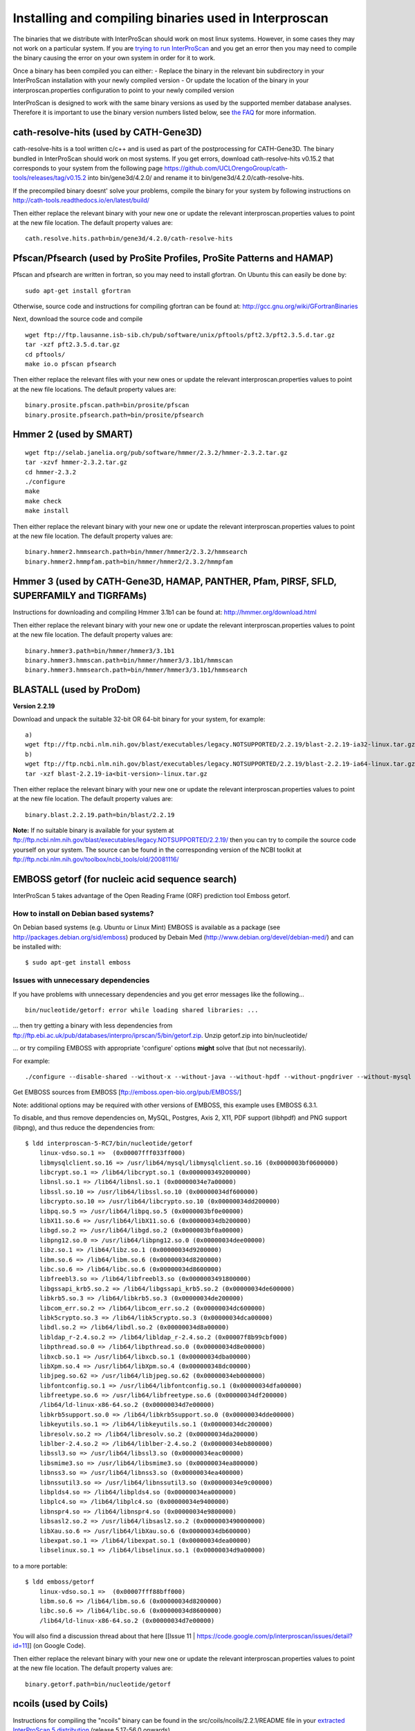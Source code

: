 Installing and compiling binaries used in Interproscan
======================================================

The binaries that we distribute with InterProScan should work on most
linux systems. However, in some cases they may not work on a particular
system. If you are `trying to run InterProScan <HowToRun>`__ and you get
an error then you may need to compile the binary causing the error on
your own system in order for it to work.

Once a binary has been compiled you can either: - Replace the binary in
the relevant bin subdirectory in your InterProScan installation with
your newly compiled version - Or update the location of the binary in
your interproscan.properties configuration to point to your newly
compiled version

InterProScan is designed to work with the same binary versions as used
by the supported member database analyses. Therefore it is important to
use the binary version numbers listed below, see `the
FAQ <https://github.com/ebi-pf-team/interproscan/wiki/FAQ#5can-i-use-different-binary-versions-than-listed>`__
for more information.

cath-resolve-hits (used by CATH-Gene3D)
---------------------------------------

cath-resolve-hits is a tool written c/c++ and is used as part of the
postprocessing for CATH-Gene3D. The binary bundled in InterProScan
should work on most systems. If you get errors, download
cath-resolve-hits v0.15.2 that corresponds to your system from the
following page
https://github.com/UCLOrengoGroup/cath-tools/releases/tag/v0.15.2 into
bin/gene3d/4.2.0/ and rename it to bin/gene3d/4.2.0/cath-resolve-hits.

If the precompiled binary doesnt' solve your problems, compile the
binary for your system by following instructions on
http://cath-tools.readthedocs.io/en/latest/build/

Then either replace the relevant binary with your new one or update the
relevant interproscan.properties values to point at the new file
location. The default property values are:

::

    cath.resolve.hits.path=bin/gene3d/4.2.0/cath-resolve-hits

Pfscan/Pfsearch (used by ProSite Profiles, ProSite Patterns and HAMAP)
----------------------------------------------------------------------

Pfscan and pfsearch are written in fortran, so you may need to install
gfortran. On Ubuntu this can easily be done by:

::

    sudo apt-get install gfortran

Otherwise, source code and instructions for compiling gfortran can be
found at: http://gcc.gnu.org/wiki/GFortranBinaries

Next, download the source code and compile

::

    wget ftp://ftp.lausanne.isb-sib.ch/pub/software/unix/pftools/pft2.3/pft2.3.5.d.tar.gz
    tar -xzf pft2.3.5.d.tar.gz
    cd pftools/
    make io.o pfscan pfsearch

Then either replace the relevant files with your new ones or update the
relevant interproscan.properties values to point at the new file
locations. The default property values are:

::

    binary.prosite.pfscan.path=bin/prosite/pfscan
    binary.prosite.pfsearch.path=bin/prosite/pfsearch

Hmmer 2 (used by SMART)
-----------------------

::

    wget ftp://selab.janelia.org/pub/software/hmmer/2.3.2/hmmer-2.3.2.tar.gz
    tar -xzvf hmmer-2.3.2.tar.gz
    cd hmmer-2.3.2
    ./configure
    make
    make check
    make install

Then either replace the relevant binary with your new one or update the
relevant interproscan.properties values to point at the new file
location. The default property values are:

::

    binary.hmmer2.hmmsearch.path=bin/hmmer/hmmer2/2.3.2/hmmsearch
    binary.hmmer2.hmmpfam.path=bin/hmmer/hmmer2/2.3.2/hmmpfam

Hmmer 3 (used by CATH-Gene3D, HAMAP, PANTHER, Pfam, PIRSF, SFLD, SUPERFAMILY and TIGRFAMs)
------------------------------------------------------------------------------------------

Instructions for downloading and compiling Hmmer 3.1b1 can be found at:
http://hmmer.org/download.html

Then either replace the relevant binary with your new one or update the
relevant interproscan.properties values to point at the new file
location. The default property values are:

::

    binary.hmmer3.path=bin/hmmer/hmmer3/3.1b1
    binary.hmmer3.hmmscan.path=bin/hmmer/hmmer3/3.1b1/hmmscan
    binary.hmmer3.hmmsearch.path=bin/hmmer/hmmer3/3.1b1/hmmsearch

BLASTALL (used by ProDom)
-------------------------

**Version 2.2.19**

Download and unpack the suitable 32-bit OR 64-bit binary for your
system, for example:

::

    a)
    wget ftp://ftp.ncbi.nlm.nih.gov/blast/executables/legacy.NOTSUPPORTED/2.2.19/blast-2.2.19-ia32-linux.tar.gz
    b)
    wget ftp://ftp.ncbi.nlm.nih.gov/blast/executables/legacy.NOTSUPPORTED/2.2.19/blast-2.2.19-ia64-linux.tar.gz
    tar -xzf blast-2.2.19-ia<bit-version>-linux.tar.gz

Then either replace the relevant binary with your new one or update the
relevant interproscan.properties values to point at the new file
location. The default property values are:

::

    binary.blast.2.2.19.path=bin/blast/2.2.19

**Note:** If no suitable binary is available for your system at
ftp://ftp.ncbi.nlm.nih.gov/blast/executables/legacy.NOTSUPPORTED/2.2.19/
then you can try to compile the source code yourself on your system. The
source can be found in the corresponding version of the NCBI toolkit at
ftp://ftp.ncbi.nlm.nih.gov/toolbox/ncbi_tools/old/20081116/

EMBOSS getorf (for nucleic acid sequence search)
------------------------------------------------

InterProScan 5 takes advantage of the Open Reading Frame (ORF)
prediction tool Emboss getorf.

How to install on Debian based systems?
~~~~~~~~~~~~~~~~~~~~~~~~~~~~~~~~~~~~~~~

On Debian based systems (e.g. Ubuntu or Linux Mint) EMBOSS is available
as a package (see http://packages.debian.org/sid/emboss) produced by
Debain Med (http://www.debian.org/devel/debian-med/) and can be
installed with:

::

    $ sudo apt-get install emboss

Issues with unnecessary dependencies
~~~~~~~~~~~~~~~~~~~~~~~~~~~~~~~~~~~~

If you have problems with unnecessary dependencies and you get error
messages like the following...

::

    bin/nucleotide/getorf: error while loading shared libraries: ...

... then try getting a binary with less dependencies from
ftp://ftp.ebi.ac.uk/pub/databases/interpro/iprscan/5/bin/getorf.zip.
Unzip getorf.zip into bin/nucleotide/

... or try compiling EMBOSS with appropriate 'configure' options
**might** solve that (but not necessarily).

For example:

::

    ./configure --disable-shared --without-x --without-java --without-hpdf --without-pngdriver --without-mysql --without-postgresql

Get EMBOSS sources from EMBOSS [ftp://emboss.open-bio.org/pub/EMBOSS/]

Note: additional options may be required with other versions of EMBOSS,
this example uses EMBOSS 6.3.1.

To disable, and thus remove dependencies on, MySQL, Postgres, Axis 2,
X11, PDF support (libhpdf) and PNG support (libpng), and thus reduce the
dependencies from:

::

    $ ldd interproscan-5-RC7/bin/nucleotide/getorf
        linux-vdso.so.1 =>  (0x00007fff033ff000)
        libmysqlclient.so.16 => /usr/lib64/mysql/libmysqlclient.so.16 (0x0000003bf0600000)
        libcrypt.so.1 => /lib64/libcrypt.so.1 (0x0000003492000000)
        libnsl.so.1 => /lib64/libnsl.so.1 (0x00000034e7a00000)
        libssl.so.10 => /usr/lib64/libssl.so.10 (0x00000034df600000)
        libcrypto.so.10 => /usr/lib64/libcrypto.so.10 (0x00000034dd200000)
        libpq.so.5 => /usr/lib64/libpq.so.5 (0x0000003bf0e00000)
        libX11.so.6 => /usr/lib64/libX11.so.6 (0x00000034db200000)
        libgd.so.2 => /usr/lib64/libgd.so.2 (0x0000003bf0a00000)
        libpng12.so.0 => /usr/lib64/libpng12.so.0 (0x00000034dee00000)
        libz.so.1 => /lib64/libz.so.1 (0x00000034d9200000)
        libm.so.6 => /lib64/libm.so.6 (0x00000034d8200000)
        libc.so.6 => /lib64/libc.so.6 (0x00000034d8600000)
        libfreebl3.so => /lib64/libfreebl3.so (0x0000003491800000)
        libgssapi_krb5.so.2 => /lib64/libgssapi_krb5.so.2 (0x00000034de600000)
        libkrb5.so.3 => /lib64/libkrb5.so.3 (0x00000034de200000)
        libcom_err.so.2 => /lib64/libcom_err.so.2 (0x00000034dc600000)
        libk5crypto.so.3 => /lib64/libk5crypto.so.3 (0x00000034dca00000)
        libdl.so.2 => /lib64/libdl.so.2 (0x00000034d8a00000)
        libldap_r-2.4.so.2 => /lib64/libldap_r-2.4.so.2 (0x00007f8b99cbf000)
        libpthread.so.0 => /lib64/libpthread.so.0 (0x00000034d8e00000)
        libxcb.so.1 => /usr/lib64/libxcb.so.1 (0x00000034dba00000)
        libXpm.so.4 => /usr/lib64/libXpm.so.4 (0x000000348dc00000)
        libjpeg.so.62 => /usr/lib64/libjpeg.so.62 (0x00000034eb000000)
        libfontconfig.so.1 => /usr/lib64/libfontconfig.so.1 (0x00000034dfa00000)
        libfreetype.so.6 => /usr/lib64/libfreetype.so.6 (0x00000034df200000)
        /lib64/ld-linux-x86-64.so.2 (0x00000034d7e00000)
        libkrb5support.so.0 => /lib64/libkrb5support.so.0 (0x00000034dde00000)
        libkeyutils.so.1 => /lib64/libkeyutils.so.1 (0x00000034dc200000)
        libresolv.so.2 => /lib64/libresolv.so.2 (0x00000034da200000)
        liblber-2.4.so.2 => /lib64/liblber-2.4.so.2 (0x00000034eb800000)
        libssl3.so => /usr/lib64/libssl3.so (0x00000034eac00000)
        libsmime3.so => /usr/lib64/libsmime3.so (0x00000034ea800000)
        libnss3.so => /usr/lib64/libnss3.so (0x00000034ea400000)
        libnssutil3.so => /usr/lib64/libnssutil3.so (0x00000034e9c00000)
        libplds4.so => /lib64/libplds4.so (0x00000034ea000000)
        libplc4.so => /lib64/libplc4.so (0x00000034e9400000)
        libnspr4.so => /lib64/libnspr4.so (0x00000034e9800000)
        libsasl2.so.2 => /usr/lib64/libsasl2.so.2 (0x0000003490000000)
        libXau.so.6 => /usr/lib64/libXau.so.6 (0x00000034db600000)
        libexpat.so.1 => /lib64/libexpat.so.1 (0x00000034dea00000)
        libselinux.so.1 => /lib64/libselinux.so.1 (0x00000034d9a00000)

to a more portable:

::

    $ ldd emboss/getorf
        linux-vdso.so.1 =>  (0x00007fff88bff000)
        libm.so.6 => /lib64/libm.so.6 (0x00000034d8200000)
        libc.so.6 => /lib64/libc.so.6 (0x00000034d8600000)
        /lib64/ld-linux-x86-64.so.2 (0x00000034d7e00000)

You will also find a discussion thread about that here [[Issue 11 \|
https://code.google.com/p/interproscan/issues/detail?id=11]] (on Google
Code).

Then either replace the relevant binary with your new one or update the
relevant interproscan.properties values to point at the new file
location. The default property values are:

::

    binary.getorf.path=bin/nucleotide/getorf

ncoils (used by Coils)
----------------------

Instructions for compiling the "ncoils" binary can be found in the
src/coils/ncoils/2.2.1/README file in your `extracted InterProScan 5
distribution <HowToDownload>`__ (release 5.17-56.0 onwards).

Then either replace the relevant binary with your new one or update the
relevant interproscan.properties values to point at the new file
location. The default property values are:

::

    binary.coils.path=bin/ncoils/2.2.1/ncoils

fingerPRINTScan (used by PRINTS)
--------------------------------

Instructions for compiling the "fingerPRINTScan" binary can be found in
the src/prints/fingerprintscan/3597/INSTALL file in your extracted
InterProScan 5 distribution (release 5.17-56.0 onwards) and are
summarised as below:

::

    cd src/prints/fingerprintscan/3597/
    ./configure
    make
    cd _interproscan_dir
    cp src/prints/fingerprintscan/3597/fingerPRINTScan bin/prints/

where "\_interproscan\_dir" is the directory where you have installed
InterProScan 5.

If you choose not to replace the relevant binary with your new one then
instead you can update the relevant interproscan.properties values to
point at the new file location. The default property values are:

::

    binary.fingerprintscan.path=bin/prints/fingerPRINTScan

rpsblast/rpsbproc (used by CDD)
-------------------------------

Instructions on how to compile rpsblast/rpsbproc for interproscan are
summarised as follows:

First check the c++ compiler version

::

    c++ --version

if the c++ version is less than 4.8 compilation will most likely fail
and you should upgrade to a c++ compiler version 4.8 or above.

If you have a c++ version 4.8 or above then follow the instructions
below.

::

    mkdir cddblast
    cd cddblast
    wget ftp://ftp.ncbi.nih.gov/blast/executables/blast+/2.6.0/ncbi-blast-2.6.0+-src.tar.gz
    wget ftp://ftp.ncbi.nih.gov/blast/executables/blast+/2.6.0/ncbi-blast-2.6.0+-src.tar.gz.md5
    md5sum -c ncbi-blast-2.6.0+-src.tar.gz.md5
    # Above command should return "ncbi-blast-2.6.0+-src.tar.gz: OK" if download successful
    tar xvzf ncbi-blast-2.6.0+-src.tar.gz
    cd ncbi-blast-2.6.0+-src/c++/src/app/
    wget -r --no-parent -l 1 -np -nd -nH -P rpsbproc ftp://ftp.ncbi.nih.gov/pub/mmdb/cdd/rpsbproc/rpsbproc-src/
    #edit Makefile.in and make sure SUB_PROJ is assigned two applications as follows: SUB_PROJ = blast rpsbproc
    cd ../../
    ./configure
    /usr/bin/make
    #after compilation is complete
    cp ReleaseMT/bin/rpsblast <interproscan_install_dir>/bin/blast/ncbi-blast-2.6.0+/
    cp ReleaseMT/bin/rpsbproc <interproscan_install_dir>/bin/blast/ncbi-blast-2.6.0+/

The complete instruction set can be found here:
ftp://ftp.ncbi.nih.gov/pub/mmdb/cdd/rpsbproc/README

If you choose not to replace the relevant binary with your new one then
instead you can update the relevant interproscan.properties values to
point at the new file location. The default property values are:

::

    binary.rpsblast.path=bin/blast/ncbi-blast-2.6.0+/rpsblast
    binary.rpsbproc.path=bin/blast/ncbi-blast-2.6.0+/rpsbproc

sfld\_preprocess/sfld\_postprocess (used by SFLD)
-------------------------------------------------

Instructions for compiling the "sfld\_preprocess" and
"sfld\_postprocess" binaries can be found in the src/sfld/1/README file
in your `extracted InterProScan 5 distribution <HowToDownload>`__
(release 5.22-61.0 onwards).

Then either replace the relevant binary with your new one or update the
relevant interproscan.properties values to point at the new file
location. The default property values are:

::

    sfld.postprocess.command=bin/sfld/sfld_postprocess

Phobius, TMHMM or SignalP
-------------------------

By default the Phobius, SignalP and TMHMM member database analyses are
deactivated because they contain licensed components. For instructions
on how to activate these analyses, obtain the relevant licenses and
compile the binaries please see "`activating licensed
analyses <ActivatingLicensedAnalyses>`__".
